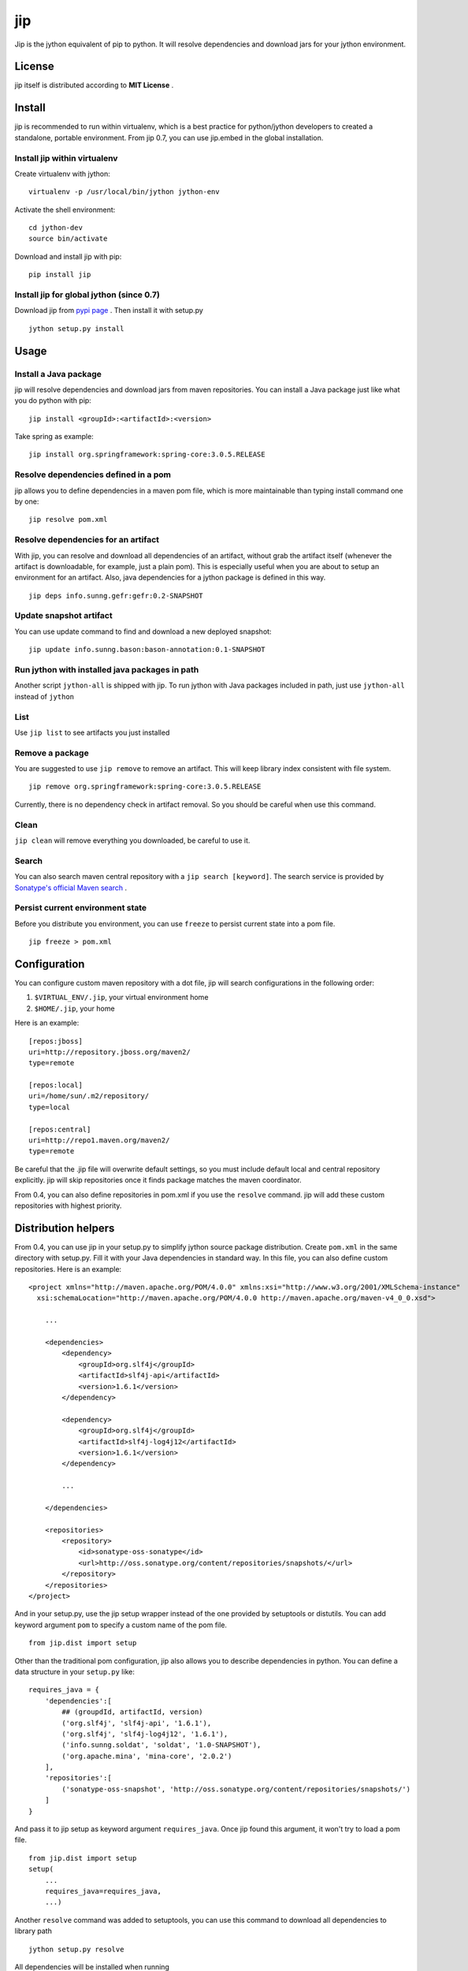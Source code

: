 jip
===

.. image:: https://img.shields.io/travis/sunng87/jip/master.svg
   :target: https://travis-ci.org/sunng87/jip

Jip is the jython equivalent of pip to python. It will resolve
dependencies and download jars for your jython environment.

License
-------

jip itself is distributed according to **MIT License** .

Install
-------

jip is recommended to run within virtualenv, which is a best practice
for python/jython developers to created a standalone, portable
environment. From jip 0.7, you can use jip.embed in the global installation.

Install jip within virtualenv
~~~~~~~~~~~~~~~~~~~~~~~~~~~~~

Create virtualenv with jython:

::

    virtualenv -p /usr/local/bin/jython jython-env

Activate the shell environment:

::

    cd jython-dev
    source bin/activate

Download and install jip with pip:

::

    pip install jip

Install jip for global jython (since 0.7)
~~~~~~~~~~~~~~~~~~~~~~~~~~~~~~~~~~~~~~~~~

Download jip from `pypi page <http://pypi.python.org/pypi/jip>`_ . 
Then install it with setup.py

::
    
    jython setup.py install

Usage
-----

Install a Java package
~~~~~~~~~~~~~~~~~~~~~~

jip will resolve dependencies and download jars from maven
repositories. You can install a Java package just like what you do
python with pip:

::

    jip install <groupId>:<artifactId>:<version>

Take spring as example:

::

    jip install org.springframework:spring-core:3.0.5.RELEASE

Resolve dependencies defined in a pom
~~~~~~~~~~~~~~~~~~~~~~~~~~~~~~~~~~~~~

jip allows you to define dependencies in a maven pom file, which is
more maintainable than typing install command one by one:

::

    jip resolve pom.xml

Resolve dependencies for an artifact
~~~~~~~~~~~~~~~~~~~~~~~~~~~~~~~~~~~~

With jip, you can resolve and download all dependencies of an
artifact, without grab the artifact itself (whenever the artifact
is downloadable, for example, just a plain pom). This is especially
useful when you are about to setup an environment for an artifact.
Also, java dependencies for a jython package is defined in this
way.

::

    jip deps info.sunng.gefr:gefr:0.2-SNAPSHOT

Update snapshot artifact
~~~~~~~~~~~~~~~~~~~~~~~~

You can use update command to find and download a new deployed
snapshot:

::

    jip update info.sunng.bason:bason-annotation:0.1-SNAPSHOT

Run jython with installed java packages in path
~~~~~~~~~~~~~~~~~~~~~~~~~~~~~~~~~~~~~~~~~~~~~~~

Another script ``jython-all`` is shipped with jip. To run jython
with Java packages included in path, just use ``jython-all``
instead of ``jython``

List
~~~~

Use ``jip list`` to see artifacts you just installed

Remove a package
~~~~~~~~~~~~~~~~

You are suggested to use ``jip remove`` to remove an artifact. This
will keep library index consistent with file system.

::

    jip remove org.springframework:spring-core:3.0.5.RELEASE

Currently, there is no dependency check in artifact removal. So you should
be careful when use this command.

Clean
~~~~~

``jip clean`` will remove everything you downloaded, be careful to
use it.

Search
~~~~~~

You can also search maven central repository with a ``jip search [keyword]``.
The search service is provided by 
`Sonatype's official Maven search <http://search.maven.org>`_ . 

Persist current environment state
~~~~~~~~~~~~~~~~~~~~~~~~~~~~~~~~~

Before you distribute you environment, you can use ``freeze`` to persist 
current state into a pom file.

::

    jip freeze > pom.xml


Configuration
-------------

You can configure custom maven repository with a dot file, jip will
search configurations in the following order:


1. ``$VIRTUAL_ENV/.jip``, your virtual environment home
2. ``$HOME/.jip``, your home

Here is an example:

::

    [repos:jboss]
    uri=http://repository.jboss.org/maven2/
    type=remote
    
    [repos:local]
    uri=/home/sun/.m2/repository/
    type=local
    
    [repos:central]
    uri=http://repo1.maven.org/maven2/
    type=remote

Be careful that the .jip file will overwrite default settings, so
you must include default local and central repository explicitly.
jip will skip repositories once it finds package matches the maven
coordinator.

From 0.4, you can also define repositories in pom.xml if you use
the ``resolve`` command. jip will add these custom repositories
with highest priority.

Distribution helpers
--------------------

From 0.4, you can use jip in your setup.py to simplify jython
source package distribution. Create ``pom.xml`` in the same directory
with setup.py. Fill it with your Java dependencies in standard way. 
In this file, you can also define custom repositories. Here is
an example:

::

    <project xmlns="http://maven.apache.org/POM/4.0.0" xmlns:xsi="http://www.w3.org/2001/XMLSchema-instance"
      xsi:schemaLocation="http://maven.apache.org/POM/4.0.0 http://maven.apache.org/maven-v4_0_0.xsd">
        
        ...

        <dependencies>
            <dependency>
                <groupId>org.slf4j</groupId>
                <artifactId>slf4j-api</artifactId>
                <version>1.6.1</version>
            </dependency>
    
            <dependency>
                <groupId>org.slf4j</groupId>
                <artifactId>slf4j-log4j12</artifactId>
                <version>1.6.1</version>
            </dependency>

            ...
    
        </dependencies>
    
        <repositories>
            <repository>
                <id>sonatype-oss-sonatype</id>
                <url>http://oss.sonatype.org/content/repositories/snapshots/</url>
            </repository>
        </repositories>
    </project>

And in your setup.py, use the jip setup wrapper instead of the one
provided by setuptools or distutils. You can add keyword argument 
``pom`` to specify a custom name of the pom file.

::

    from jip.dist import setup

Other than the traditional pom configuration, jip also allows you to 
describe dependencies in python. You can define a data structure in 
your ``setup.py`` like:

::

    requires_java = {
        'dependencies':[
            ## (groupdId, artifactId, version)
            ('org.slf4j', 'slf4j-api', '1.6.1'),
            ('org.slf4j', 'slf4j-log4j12', '1.6.1'),
            ('info.sunng.soldat', 'soldat', '1.0-SNAPSHOT'),
            ('org.apache.mina', 'mina-core', '2.0.2')
        ],
        'repositories':[
            ('sonatype-oss-snapshot', 'http://oss.sonatype.org/content/repositories/snapshots/')
        ]
    }

And pass it to jip setup as keyword argument ``requires_java``. Once 
jip found this argument, it won't try to load a pom file.

::

    from jip.dist import setup
    setup(
        ...
        requires_java=requires_java,
        ...)

Another ``resolve`` command was added to setuptools, you can use this 
command to download all dependencies to library path

::

    jython setup.py resolve

All dependencies will be installed when running

::
    
    jython setup.py install

So with jip's ``setup()`` wrapper, ``pip`` will automatically install 
what your package needs. You can publish your package to python
cheese shop, and there is just one command for everything

::

    pip install [your-package-name]


Embedded dependency helper
--------------------------

jip.embed is available for both virtualenv and global installation.
You can descirbe Java dependency in you code, then it will be 
resolved on the fly.
jip.embed is inspired by Groovy's @Grab.

::
    
    from jip.embed import require

    require('commons-lang:commons-lang:2.6')
    from org.apache.commons.lang import StringUtils

    StringUtils.reverse('jip rocks')

Contact
-------

If you have any problem using jip, or feature request for jip,
please feel free to fire an issue on
`github issue tracker <http://github.com/sunng87/jip/issues/>`_. You can
also follow `@Sunng <http://twitter.com/Sunng/>`_ on twitter.

Change Notes
------------

0.7 (2011-06-11)
~~~~~~~~~~~~~~~~

- All new jip.embed and global installation
- enhanced search
- dry-run option for ``install``, ``deps`` and ``resolve``
- exclusion for ``install`` command and jip.dist
- local maven repository is disabled by default
- improved dependency resolving speed  
- jip now maintains a local cache of jars and poms in ``$HOME/.jip/cache/``
- use argparse for better command-line ui  
- add some test cases

0.5.1 (2011-05-14)
~~~~~~~~~~~~~~~~~~

- Artifact jar package download in paralell
- User-agent header included in http request
- new command `freeze` to dump current state
- bugfix

0.4 (2011-04-15)
~~~~~~~~~~~~~~~~

- New commands available: ``search``, ``deps``, ``list``, ``remove``
- New feature ``jip.dist`` for setuptools integration
- Dependency exclusion support, thanks *vvangelovski*
- Allow project-scoped repository defined in ``pom.xml`` and ``setup.py``
- Code refactoring, now programming friendly
- README converted to reStructuredText
- Migrate to MIT License

0.2.1 (2011-04-07)
~~~~~~~~~~~~~~~~~~

- Improved console output format
- Correct scope dependency management inheritance
- Alpha release of snapshot management, you can update a snapshot artifact
- Environment independent configuration. ``.jip`` for each environment
- Bug fixes

0.1 (2011-01-04)
~~~~~~~~~~~~~~~~

- Initial release

Links
-----

-  `Don't repeat yourself: Distribute jython packages with jip.dist <http://sunng.info/blog/2011/04/dont-repeat-yourself-distribute-jython-package-with-jip-dist/>`_
-  **Obsolete**
   `Introduction to jip 0.1 <http://sunng.info/blog/jip-0-1/>`_
-  `Project on Github <http://github.com/sunng87/jip>`_
-  `Package on Python Cheese Shop <http://pypi.python.org/pypi/jip>`_


